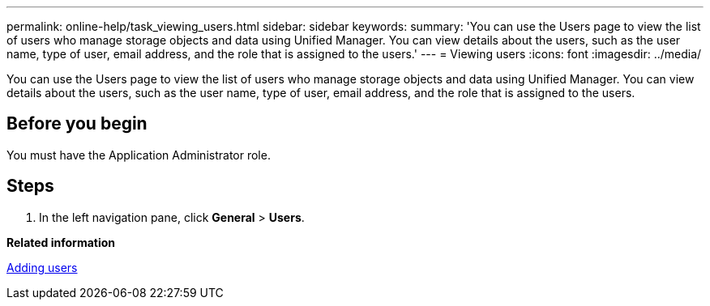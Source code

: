 ---
permalink: online-help/task_viewing_users.html
sidebar: sidebar
keywords: 
summary: 'You can use the Users page to view the list of users who manage storage objects and data using Unified Manager. You can view details about the users, such as the user name, type of user, email address, and the role that is assigned to the users.'
---
= Viewing users
:icons: font
:imagesdir: ../media/

[.lead]
You can use the Users page to view the list of users who manage storage objects and data using Unified Manager. You can view details about the users, such as the user name, type of user, email address, and the role that is assigned to the users.

== Before you begin

You must have the Application Administrator role.

== Steps

. In the left navigation pane, click *General* > *Users*.

*Related information*

xref:task_adding_users.adoc[Adding users]
